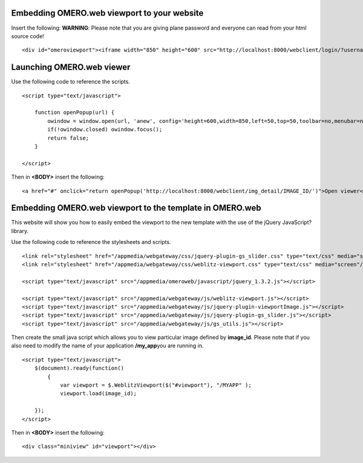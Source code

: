 Embedding OMERO.web viewport to your website
--------------------------------------------

Insert the following: **WARNING**: Please note that you are giving plane
password and everyone can read from your html source code!

::

        <div id="omeroviewport"><iframe width="850" height="600" src="http://localhost:8000/webclient/login/?username=TEST_USER&password=SECRET&server=1&url=http://localhost:8000/webclient/img_detail/IMAGE_ID/" id="omeroviewport" name="omeroviewport"></iframe></div>

Launching OMERO.web viewer
--------------------------

Use the following code to reference the scripts.

::

    <script type="text/javascript">

        function openPopup(url) {
            owindow = window.open(url, 'anew', config='height=600,width=850,left=50,top=50,toolbar=no,menubar=no,scrollbars=yes,resizable=yes,location=no,directories=no,status=no');
            if(!owindow.closed) owindow.focus();
            return false;
        }

    </script>

Then in **<BODY>** insert the following:

::

        <a href="#" onclick="return openPopup('http://localhost:8000/webclient/img_detail/IMAGE_ID/')">Open viewer</a>

Embedding OMERO.web viewport to the template in OMERO.web
---------------------------------------------------------

This website will show you how to easily embed the viewport to the new
template with the use of the jQuery JavaScript? library.

Use the following code to reference the stylesheets and scripts.

::

        <link rel="stylesheet" href="/appmedia/webgateway/css/jquery-plugin-gs_slider.css" type="text/css" media="screen"/>
        <link rel="stylesheet" href="/appmedia/webgateway/css/weblitz-viewport.css" type="text/css" media="screen"/>

        <script type="text/javascript" src="/appmedia/omeroweb/javascript/jquery_1.3.2.js"></script>

        <script type="text/javascript" src="/appmedia/webgateway/js/weblitz-viewport.js"></script>
        <script type="text/javascript" src="/appmedia/webgateway/js/jquery-plugin-viewportImage.js"></script>
        <script type="text/javascript" src="/appmedia/webgateway/js/jquery-plugin-gs_slider.js"></script>
        <script type="text/javascript" src="/appmedia/webgateway/js/gs_utils.js"></script>

Then create the small java script which allows you to view particular
image defined by **image\_id**. Please note that if you also need to
modify the name of your application **/my\_app**\ you are running in.

::

        <script type="text/javascript">
            $(document).ready(function() 
                {
                    var viewport = $.WeblitzViewport($("#viewport"), "/MYAPP" );
                    viewport.load(image_id);

            });
        </script>

Then in **<BODY>** insert the following:

::

        <div class="miniview" id="viewport"></div>
